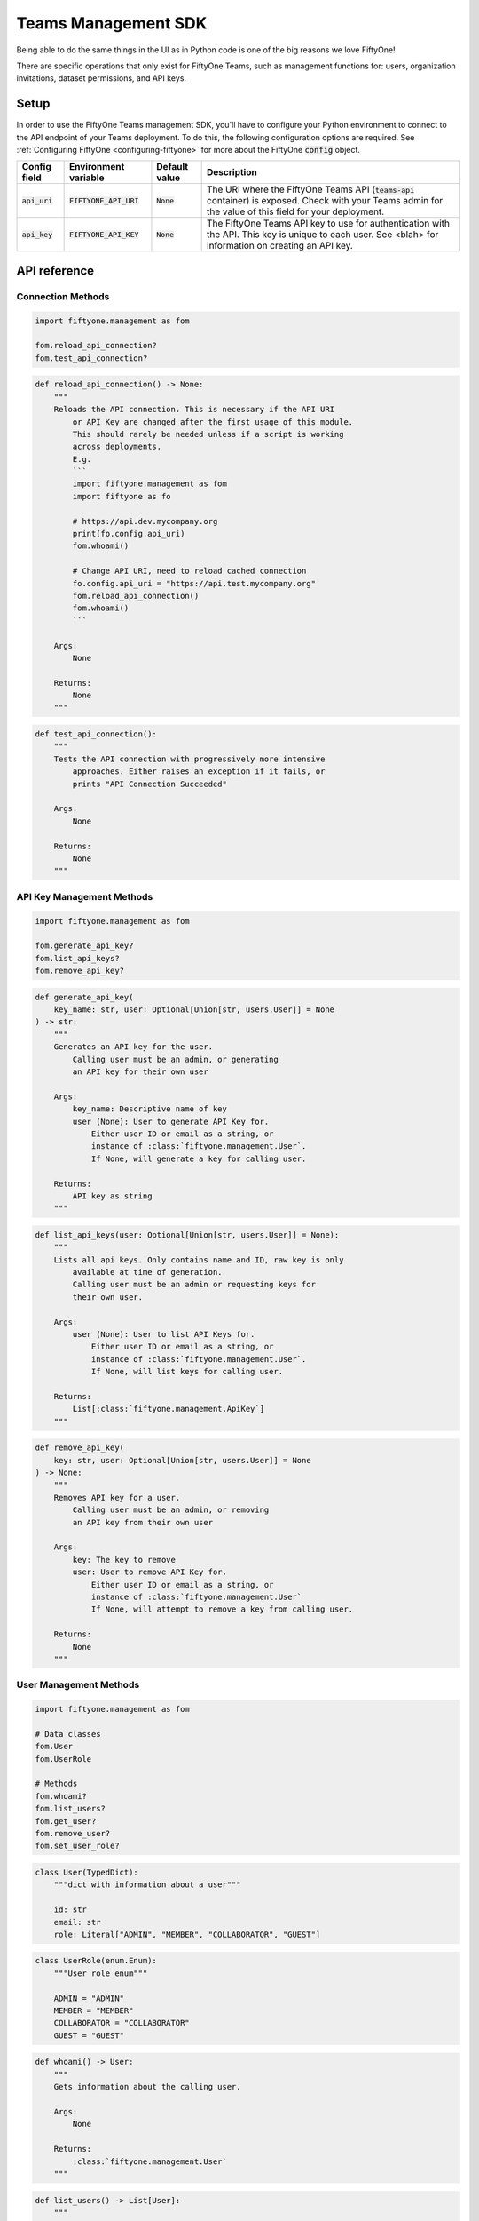 .. _teams-management-sdk:

Teams Management SDK
===========================

.. default-role:: code

Being able to do the same things in the UI as in Python code is
one of the big reasons we love FiftyOne!

There are specific operations that only exist for FiftyOne Teams,
such as management functions for: users, organization invitations,
dataset permissions, and API keys.

Setup
___________________
In order to use the FiftyOne Teams management SDK, you'll have to
configure your Python environment to connect to the API endpoint of
your Teams deployment. To do this, the following configuration
options are required. See :ref:`Configuring FiftyOne <configuring-fiftyone>`
for more about the FiftyOne `config` object.

+-------------------------------+-------------------------------------+-------------------------------+----------------------------------------------------------------------------------------+
| Config field                  | Environment variable                | Default value                 | Description                                                                            |
+===============================+=====================================+===============================+========================================================================================+
| `api_uri`                     | `FIFTYONE_API_URI`                  | `None`                        | The URI where the FiftyOne Teams API (`teams-api` container) is exposed. Check         |
|                               |                                     |                               | with your Teams admin for the value of this field for your deployment.                 |
+-------------------------------+-------------------------------------+-------------------------------+----------------------------------------------------------------------------------------+
| `api_key`                     | `FIFTYONE_API_KEY`                  | `None`                        | The FiftyOne Teams API key to use for authentication with the API. This key is         |
|                               |                                     |                               | unique to each user. See <blah> for information on creating an API key.                |
+-------------------------------+-------------------------------------+-------------------------------+----------------------------------------------------------------------------------------+


.. _teams-sdk-api-reference:

API reference
______________

Connection Methods
-------------------

.. code-block:: python

    import fiftyone.management as fom

    fom.reload_api_connection?
    fom.test_api_connection?

.. code-block:: python

    def reload_api_connection() -> None:
        """
        Reloads the API connection. This is necessary if the API URI
            or API Key are changed after the first usage of this module.
            This should rarely be needed unless if a script is working
            across deployments.
            E.g.
            ```
            import fiftyone.management as fom
            import fiftyone as fo

            # https://api.dev.mycompany.org
            print(fo.config.api_uri)
            fom.whoami()

            # Change API URI, need to reload cached connection
            fo.config.api_uri = "https://api.test.mycompany.org"
            fom.reload_api_connection()
            fom.whoami()
            ```

        Args:
            None

        Returns:
            None
        """

.. code-block:: python

    def test_api_connection():
        """
        Tests the API connection with progressively more intensive
            approaches. Either raises an exception if it fails, or
            prints "API Connection Succeeded"

        Args:
            None

        Returns:
            None
        """

API Key Management Methods
---------------------------

.. code-block:: python

    import fiftyone.management as fom

    fom.generate_api_key?
    fom.list_api_keys?
    fom.remove_api_key?

.. code-block:: python

    def generate_api_key(
        key_name: str, user: Optional[Union[str, users.User]] = None
    ) -> str:
        """
        Generates an API key for the user.
            Calling user must be an admin, or generating
            an API key for their own user

        Args:
            key_name: Descriptive name of key
            user (None): User to generate API Key for.
                Either user ID or email as a string, or
                instance of :class:`fiftyone.management.User`.
                If None, will generate a key for calling user.

        Returns:
            API key as string
        """

.. code-block:: python

    def list_api_keys(user: Optional[Union[str, users.User]] = None):
        """
        Lists all api keys. Only contains name and ID, raw key is only
            available at time of generation.
            Calling user must be an admin or requesting keys for
            their own user.

        Args:
            user (None): User to list API Keys for.
                Either user ID or email as a string, or
                instance of :class:`fiftyone.management.User`.
                If None, will list keys for calling user.

        Returns:
            List[:class:`fiftyone.management.ApiKey`]
        """

.. code-block:: python

    def remove_api_key(
        key: str, user: Optional[Union[str, users.User]] = None
    ) -> None:
        """
        Removes API key for a user.
            Calling user must be an admin, or removing
            an API key from their own user

        Args:
            key: The key to remove
            user: User to remove API Key for.
                Either user ID or email as a string, or
                instance of :class:`fiftyone.management.User`
                If None, will attempt to remove a key from calling user.

        Returns:
            None
        """

User Management Methods
-----------------------

.. code-block:: python

    import fiftyone.management as fom

    # Data classes
    fom.User
    fom.UserRole

    # Methods
    fom.whoami?
    fom.list_users?
    fom.get_user?
    fom.remove_user?
    fom.set_user_role?

.. code-block:: python

    class User(TypedDict):
        """dict with information about a user"""

        id: str
        email: str
        role: Literal["ADMIN", "MEMBER", "COLLABORATOR", "GUEST"]

.. code-block:: python

    class UserRole(enum.Enum):
        """User role enum"""

        ADMIN = "ADMIN"
        MEMBER = "MEMBER"
        COLLABORATOR = "COLLABORATOR"
        GUEST = "GUEST"

.. code-block:: python

    def whoami() -> User:
        """
        Gets information about the calling user.

        Args:
            None

        Returns:
            :class:`fiftyone.management.User`
        """

.. code-block:: python

    def list_users() -> List[User]:
        """
        Lists all users. Caller must be an admin.

        Args:
            None

        Returns:
            List[:class:`fiftyone.management.User`]
        """

.. code-block:: python

    def get_user(user: str) -> Union[User, None]:
        """
        Gets information about a user
            Calling user must be an admin or
            requesting for their own user.

        Args:
            user: Either user ID or email as a string

        Returns:
            :class:`fiftyone.management.User`
            or None if user not found
        """

.. code-block:: python

    def remove_user(user: Union[str, User]) -> None:
        """
        Removes user. Calling user must be an admin.

        Args:
            user: User to remove.
                Either user ID or email as a string, or an
                instance of :class:`fiftyone.management.User`

        Returns:
            None
        """

.. code-block:: python

    def set_user_role(user: Union[str, User], role: UserRole) -> None:
        """
        Set role for a given user. Calling user must be an admin.

        Args:
            user: User to set role for.
                Either user ID or email as a string, or an
                instance of :class:`fiftyone.management.User`
            role: Role to set for given user. Should be an instance
                of the enum :class:`fiftyone.management.UserRole`

        Returns:
            None
        """

Invitation Methods
-------------------

.. code-block:: python

    import fiftyone.management as fom

    # Data classes
    fom.Invitation

    # Methods
    fom.list_pending_invitations?
    fom.send_user_invitation?
    fom.revoke_user_invitation?

.. code-block:: python

    class Invitation(TypedDict):
        """dict with information about an invitation"""

        id: str
        created_at: datetime.datetime
        expires_at: datetime.datetime
        invitee_email: str
        invitee_role: Literal["ADMIN", "MEMBER", "COLLABORATOR", "GUEST"]
        url: str

.. code-block:: python

    def list_pending_invitations() -> List[Invitation]:
        """
        List pending user invitations. Caller must be an admin

        Args:
            None

        Returns:
            List[:class:`fiftyone.management.Invitation`]
        """

.. code-block:: python

    def send_user_invitation(email: str, role: UserRole) -> str:
        """
        Send an invitation to join the FiftyOne Teams organization,
            to the given email address. Caller must be an admin.

        Args:
            email(str): Email address to send invitation to.
            role (:class:`fiftyone.management.UserRole`):
                Role to give this user once they accept invitation.

        Returns:
            Invitation ID as string
        """

.. code-block:: python

    def revoke_user_invitation(invitation_id: str) -> None:
        """
        Revokes a previously-sent invitation before it has been accepted.
            Caller must be an admin.

        Args:
            invitation_id (str): Invitation ID, same as return value of
                :meth:`send_user_invitation() <fiftyone.management.send_user_invitation>`

        Returns:
            None
        """
Dataset Permission Management Methods
-------------------------------------

.. code-block:: python

    import fiftyone.management as fom

    # Data classes
    fom.DatasetPermission

    # Methods
    fom.set_dataset_default_permission?
    fom.set_dataset_user_permission?
    fom.remove_dataset_user_permission?

.. code-block:: python

    class DatasetPermission(enum.Enum):
        """Dataset permission enum"""

        NO_ACCESS = "NO_ACCESS"
        VIEW = "VIEW"
        COMMENT = "COMMENT"
        EDIT = "EDIT"
        MANAGE = "MANAGE"

.. code-block:: python

    def set_dataset_default_permission(
        dataset_name: str, permission: DatasetPermission
    ) -> None:
        """
        Sets default permission for the given dataset.
            Calling user must be an admin or a manager
            of the dataset.

        Args:
            dataset_name: Name of the dataset
            permission: Permission to set as default for dataset.
                Instance of :class:`fiftyone.management.DatasetPermission`

        Returns:
            None
        """

.. code-block:: python

    def set_dataset_user_permission(
        dataset_name: str,
        user: Union[str, users.User],
        permission: DatasetPermission,
    ) -> None:
        """
        Sets permissions to the dataset for a particular user.
            Calling user must be an admin or a manager
            of the dataset.

        Args:
            dataset_name: Name of dataset
            user: User to set permissions for.
                Either user ID or email as a string, or an
                instance of :class:`fiftyone.management.User`
            permission: Permission to set for given user on this dataset.
                Instance of :class:`fiftyone.management.DatasetPermission`.

        Returns:
            None
        """

.. code-block:: python

    def remove_dataset_user_permission(
        dataset_name: str, user: Union[str, users.User]
    ) -> None:
        """
        Removes specific permissions to the dataset for
            a particular user. The user will have permissions
            set by the dataset's default permissions now.
            Calling user must be an admin or a manager
            of the dataset.

        Args:
            dataset_name: Name of dataset
            user: User to remove permissions for.
                Either user ID or email as a string, or an
                instance of :class:`fiftyone.management.User`

        Returns:
            None
        """
